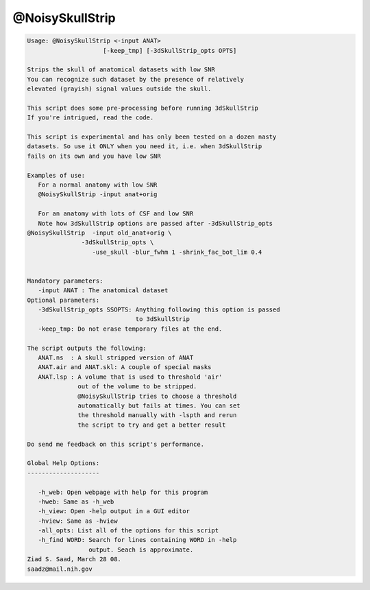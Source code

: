 ****************
@NoisySkullStrip
****************

.. _@NoisySkullStrip:

.. contents:: 
    :depth: 4 

.. code-block:: none

    
    Usage: @NoisySkullStrip <-input ANAT> 
                         [-keep_tmp] [-3dSkullStrip_opts OPTS]
    
    Strips the skull of anatomical datasets with low SNR
    You can recognize such dataset by the presence of relatively
    elevated (grayish) signal values outside the skull.
    
    This script does some pre-processing before running 3dSkullStrip
    If you're intrigued, read the code.
    
    This script is experimental and has only been tested on a dozen nasty
    datasets. So use it ONLY when you need it, i.e. when 3dSkullStrip 
    fails on its own and you have low SNR
    
    Examples of use:
       For a normal anatomy with low SNR
       @NoisySkullStrip -input anat+orig
    
       For an anatomy with lots of CSF and low SNR
       Note how 3dSkullStrip options are passed after -3dSkullStrip_opts
    @NoisySkullStrip  -input old_anat+orig \
                   -3dSkullStrip_opts \
                      -use_skull -blur_fwhm 1 -shrink_fac_bot_lim 0.4
    
    
    Mandatory parameters:
       -input ANAT : The anatomical dataset
    Optional parameters:
       -3dSkullStrip_opts SSOPTS: Anything following this option is passed
                                  to 3dSkullStrip
       -keep_tmp: Do not erase temporary files at the end.
    
    The script outputs the following:
       ANAT.ns  : A skull stripped version of ANAT
       ANAT.air and ANAT.skl: A couple of special masks
       ANAT.lsp : A volume that is used to threshold 'air'
                  out of the volume to be stripped.
                  @NoisySkullStrip tries to choose a threshold
                  automatically but fails at times. You can set
                  the threshold manually with -lspth and rerun
                  the script to try and get a better result
    
    Do send me feedback on this script's performance.
    
    Global Help Options:
    --------------------
    
       -h_web: Open webpage with help for this program
       -hweb: Same as -h_web
       -h_view: Open -help output in a GUI editor
       -hview: Same as -hview
       -all_opts: List all of the options for this script
       -h_find WORD: Search for lines containing WORD in -help
                     output. Seach is approximate.
    Ziad S. Saad, March 28 08.
    saadz@mail.nih.gov
